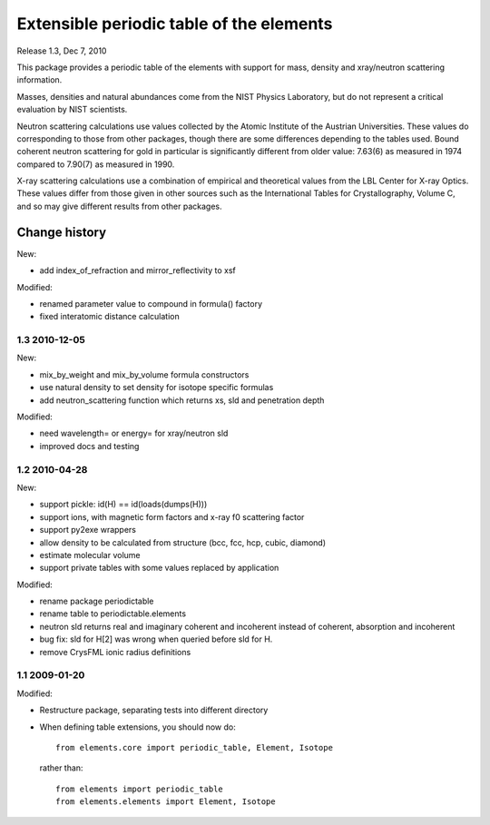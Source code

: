 =========================================
Extensible periodic table of the elements
=========================================

Release 1.3, Dec 7, 2010

This package provides a periodic table of the elements with
support for mass, density and xray/neutron scattering information.

Masses, densities and natural abundances come from the
NIST Physics Laboratory, but do not represent a critical
evaluation by NIST scientists.

Neutron scattering calculations use values collected by the
Atomic Institute of the Austrian Universities.  These values
do corresponding to those from other packages, though there
are some differences depending to the tables used.  Bound
coherent neutron scattering for gold in particular is significantly
different from older value: 7.63(6) as measured in 1974
compared to 7.90(7) as measured in 1990.

X-ray scattering calculations use a combination of empirical and
theoretical values from the LBL Center for X-ray Optics.  These
values differ from those given in other sources such as the
International Tables for Crystallography, Volume C, and so may
give different results from other packages.


Change history
==============

New:

* add index_of_refraction and mirror_reflectivity to xsf

Modified:

* renamed parameter value to compound in formula() factory
* fixed interatomic distance calculation

1.3  2010-12-05
---------------

New:

* mix_by_weight and mix_by_volume formula constructors
* use natural density to set density for isotope specific formulas
* add neutron_scattering function which returns xs, sld and penetration depth

Modified:

* need wavelength= or energy= for xray/neutron sld
* improved docs and testing

1.2  2010-04-28
---------------

New:

* support pickle: id(H) == id(loads(dumps(H)))
* support ions, with magnetic form factors and x-ray f0 scattering factor
* support py2exe wrappers
* allow density to be calculated from structure (bcc, fcc, hcp, cubic, diamond)
* estimate molecular volume
* support private tables with some values replaced by application

Modified:

* rename package periodictable
* rename table to periodictable.elements
* neutron sld returns real and imaginary coherent and incoherent
  instead of coherent, absorption and incoherent
* bug fix: sld for H[2] was wrong when queried before sld for H.
* remove CrysFML ionic radius definitions

1.1  2009-01-20
---------------

Modified:

* Restructure package, separating tests into different directory
* When defining table extensions, you should now do::

      from elements.core import periodic_table, Element, Isotope

  rather than::

      from elements import periodic_table
      from elements.elements import Element, Isotope

